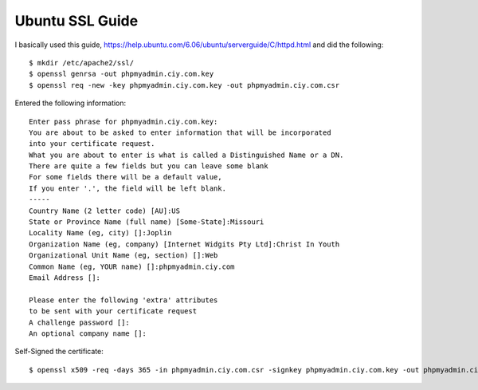Ubuntu SSL Guide
================

I basically used this guide, https://help.ubuntu.com/6.06/ubuntu/serverguide/C/httpd.html and did the following::

    $ mkdir /etc/apache2/ssl/
    $ openssl genrsa -out phpmyadmin.ciy.com.key
    $ openssl req -new -key phpmyadmin.ciy.com.key -out phpmyadmin.ciy.com.csr

Entered the following information::

    Enter pass phrase for phpmyadmin.ciy.com.key:
    You are about to be asked to enter information that will be incorporated
    into your certificate request.
    What you are about to enter is what is called a Distinguished Name or a DN.
    There are quite a few fields but you can leave some blank
    For some fields there will be a default value,
    If you enter '.', the field will be left blank.
    -----
    Country Name (2 letter code) [AU]:US
    State or Province Name (full name) [Some-State]:Missouri
    Locality Name (eg, city) []:Joplin
    Organization Name (eg, company) [Internet Widgits Pty Ltd]:Christ In Youth
    Organizational Unit Name (eg, section) []:Web
    Common Name (eg, YOUR name) []:phpmyadmin.ciy.com
    Email Address []:

    Please enter the following 'extra' attributes
    to be sent with your certificate request
    A challenge password []:
    An optional company name []:


Self-Signed the certificate::

    $ openssl x509 -req -days 365 -in phpmyadmin.ciy.com.csr -signkey phpmyadmin.ciy.com.key -out phpmyadmin.ciy.com.crt



